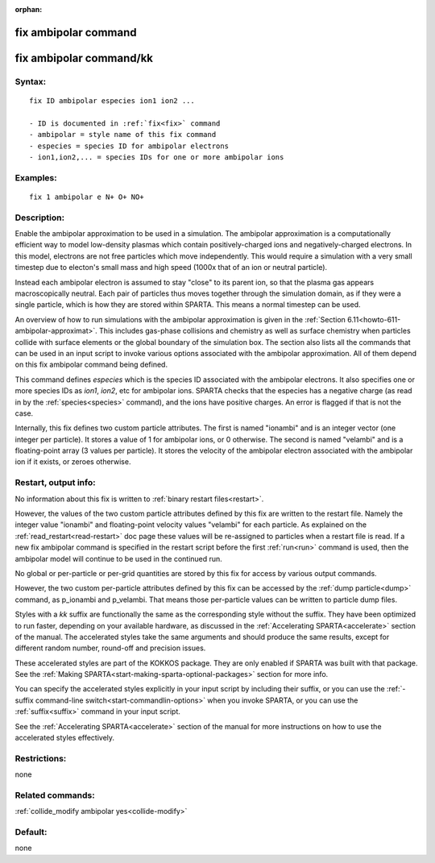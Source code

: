 
:orphan:

.. index:: fix_ambipolar

.. _fix-ambipolar:

.. _fix-ambipolar-command:

#####################
fix ambipolar command
#####################

.. _fix-ambipolar-command-kk:

########################
fix ambipolar command/kk
########################

.. _fix-ambipolar-syntax:

*******
Syntax:
*******

::

   fix ID ambipolar especies ion1 ion2 ...

   - ID is documented in :ref:`fix<fix>` command
   - ambipolar = style name of this fix command
   - especies = species ID for ambipolar electrons
   - ion1,ion2,... = species IDs for one or more ambipolar ions

.. _fix-ambipolar-examples:

*********
Examples:
*********

::

   fix 1 ambipolar e N+ O+ NO+

.. _fix-ambipolar-descriptio:

************
Description:
************

Enable the ambipolar approximation to be used in a simulation.  The
ambipolar approximation is a computationally efficient way to model
low-density plasmas which contain positively-charged ions and
negatively-charged electrons.  In this model, electrons are not free
particles which move independently.  This would require a simulation
with a very small timestep due to electon's small mass and high speed
(1000x that of an ion or neutral particle).

Instead each ambipolar electron is assumed to stay "close" to its
parent ion, so that the plasma gas appears macroscopically neutral.
Each pair of particles thus moves together through the simulation
domain, as if they were a single particle, which is how they are
stored within SPARTA.  This means a normal timestep can be used.

An overview of how to run simulations with the ambipolar approximation
is given in the :ref:`Section 6.11<howto-611-ambipolar-approximat>`.  This
includes gas-phase collisions and chemistry as well as surface
chemistry when particles collide with surface elements or the global
boundary of the simulation box.  The section also lists all the
commands that can be used in an input script to invoke various options
associated with the ambipolar approximation.  All of them depend on
this fix ambipolar command being defined.

This command defines *especies* which is the species ID associated
with the ambipolar electrons.  It also specifies one or more species
IDs as *ion1*, *ion2*, etc for ambipolar ions.  SPARTA checks that the
especies has a negative charge (as read in by the
:ref:`species<species>` command), and the ions have positive charges.
An error is flagged if that is not the case.

Internally, this fix defines two custom particle attributes.  The
first is named "ionambi" and is an integer vector (one integer per
particle).  It stores a value of 1 for ambipolar ions, or 0 otherwise.
The second is named "velambi" and is a floating-point array (3 values
per particle).  It stores the velocity of the ambipolar electron
associated with the ambipolar ion if it exists, or zeroes otherwise.

.. _fix-ambipolar-restart,-output-info:

*********************
Restart, output info:
*********************

No information about this fix is written to :ref:`binary restart files<restart>`.

However, the values of the two custom particle attributes defined by
this fix are written to the restart file.  Namely the integer value
"ionambi" and floating-point velocity values "velambi" for each
particle.  As explained on the :ref:`read_restart<read-restart>` doc
page these values will be re-assigned to particles when a restart file
is read.  If a new fix ambipolar command is specified in the restart
script before the first :ref:`run<run>` command is used, then the
ambipolar model will continue to be used in the continued run.

No global or per-particle or per-grid quantities are stored by this
fix for access by various output commands.

However, the two custom per-particle attributes defined by this fix
can be accessed by the :ref:`dump particle<dump>` command, as p_ionambi
and p_velambi.  That means those per-particle values can be written to
particle dump files.

Styles with a *kk* suffix are functionally the same as the
corresponding style without the suffix.  They have been optimized to
run faster, depending on your available hardware, as discussed in the
:ref:`Accelerating SPARTA<accelerate>` section of the manual.
The accelerated styles take the same arguments and should produce the
same results, except for different random number, round-off and
precision issues.

These accelerated styles are part of the KOKKOS package. They are only
enabled if SPARTA was built with that package.  See the :ref:`Making SPARTA<start-making-sparta-optional-packages>` section for more info.

You can specify the accelerated styles explicitly in your input script
by including their suffix, or you can use the :ref:`-suffix command-line switch<start-commandlin-options>` when you invoke SPARTA, or you can
use the :ref:`suffix<suffix>` command in your input script.

See the :ref:`Accelerating SPARTA<accelerate>` section of the
manual for more instructions on how to use the accelerated styles
effectively.

.. _fix-ambipolar-restrictio:

*************
Restrictions:
*************

none

.. _fix-ambipolar-related-commands:

*****************
Related commands:
*****************

:ref:`collide_modify ambipolar yes<collide-modify>`

.. _fix-ambipolar-default:

********
Default:
********

none

